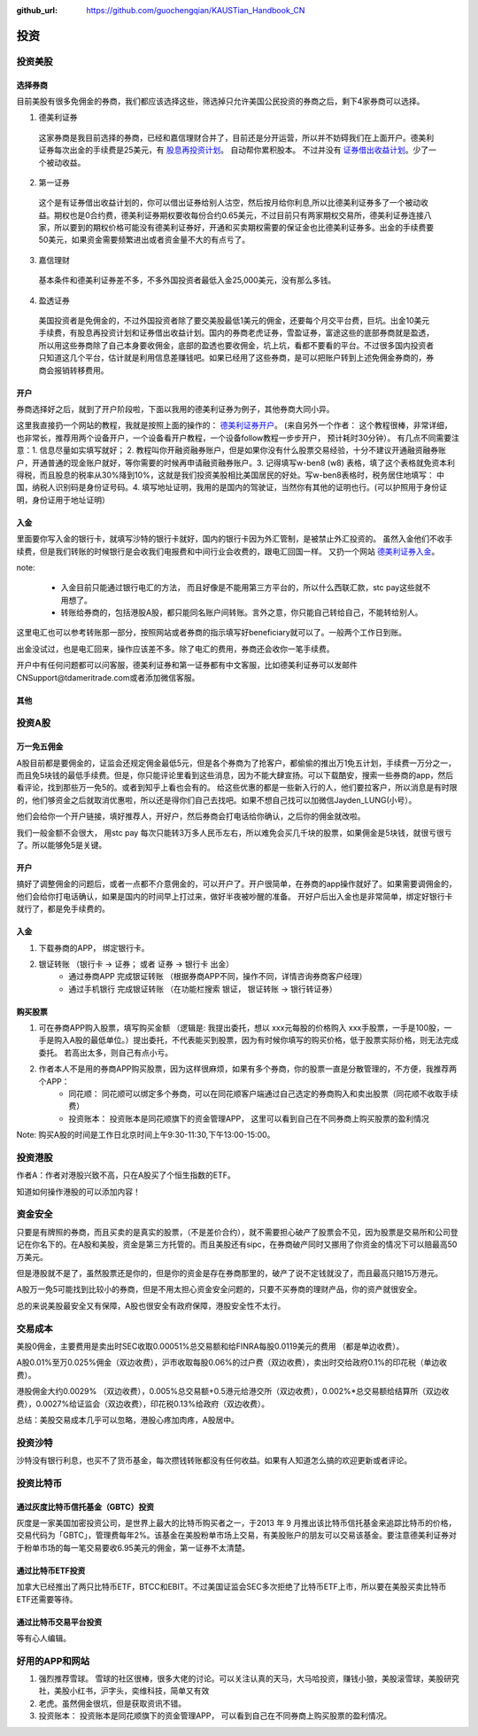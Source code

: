 :github_url: https://github.com/guochengqian/KAUSTian_Handbook_CN

投资
=======


投资美股
--------
选择券商
^^^^^^^^^

目前美股有很多免佣金的券商，我们都应该选择这些，筛选掉只允许美国公民投资的券商之后，剩下4家券商可以选择。

1. 德美利证券

  这家券商是我目前选择的券商，已经和嘉信理财合并了，目前还是分开运营，所以并不妨碍我们在上面开户。德美利证券每次出金的手续费是25美元，有  `股息再投资计划 <https://www.tdameritrade.com/zh_CN/investment-products/dividend-reinvestment.page>`_。 自动帮你累积股本。 不过并没有 `证券借出收益计划 <https://www.firstrade.com/content/zh-cn/products/securitieslending>`_。少了一个被动收益。
   

2. 第一证券

  这个是有证券借出收益计划的，你可以借出证券给别人沽空，然后按月给你利息,所以比德美利证券多了一个被动收益。期权也是0合约费，德美利证券期权要收每份合约0.65美元，不过目前只有两家期权交易所，德美利证券连接八家，所以要到的期权价格可能没有德美利证券好，开通和买卖期权需要的保证金也比德美利证券多。出金的手续费要50美元，如果资金需要频繁进出或者资金量不大的有点亏了。
  
3. 嘉信理财

  基本条件和德美利证券差不多，不多外国投资者最低入金25,000美元，没有那么多钱。

4. 盈透证券

  美国投资者是免佣金的，不过外国投资者除了要交美股最低1美元的佣金，还要每个月交平台费，巨坑。出金10美元手续费，有股息再投资计划和证券借出收益计划。国内的券商老虎证券，雪盈证券，富途这些的底部券商就是盈透，所以用这些券商除了自己本身要收佣金，底部的盈透也要收佣金，坑上坑，看都不要看的平台。不过很多国内投资者只知道这几个平台，估计就是利用信息差赚钱吧。如果已经用了这些券商，是可以把账户转到上述免佣金券商的，券商会报销转移费用。

开户 
^^^^^^^^^


券商选择好之后，就到了开户阶段啦，下面以我用的德美利证券为例子，其他券商大同小异。

这里我直接扔一个网站的教程，我就是按照上面的操作的： `德美利证券开户 <http://www.sugarforex.com/securities/tdameritrade-open-account.html>`_。 (来自另外一个作者： 这个教程很棒，非常详细，也非常长，推荐用两个设备开户，一个设备看开户教程，一个设备follow教程一步步开户， 预计耗时30分钟）。 有几点不同需要注意：1. 信息尽量如实填写就好； 2. 教程叫你开融资融券账户，但是如果你没有什么股票交易经验，十分不建议开通融资融券账户，开通普通的现金账户就好，等你需要的时候再申请融资融券账户。3. 记得填写w-ben8 (w8) 表格，填了这个表格就免资本利得税，而且股息的税率从30%降到10%，这就是我们投资美股相比美国居民的好处。写w-ben8表格时，税务居住地填写： 中国，纳税人识别码是身份证号码。4. 填写地址证明，我用的是国内的驾驶证，当然你有其他的证明也行。(可以护照用于身份证明，身份证用于地址证明） 

入金
^^^^^^^^^

里面要你写入金的银行卡，就填写沙特的银行卡就好，国内的银行卡因为外汇管制，是被禁止外汇投资的。
虽然入金他们不收手续费，但是我们转账的时候银行是会收我们电报费和中间行业会收费的，跟电汇回国一样。 又扔一个网站 `德美利证券入金 <http://www.sugarforex.com/securities/td-deposit.html>`_。

note:

  * 入金目前只能通过银行电汇的方法， 而且好像是不能用第三方平台的，所以什么西联汇款，stc pay这些就不用想了。
  * 转账给券商的，包括港股A股，都只能同名账户间转账。言外之意，你只能自己转给自己，不能转给别人。
  

这里电汇也可以参考转账那一部分，按照网站或者券商的指示填写好beneficiary就可以了。一般两个工作日到账。

出金没试过，也是电汇回来，操作应该差不多。除了电汇的费用，券商还会收你一笔手续费。

开户中有任何问题都可以问客服，德美利证券和第一证券都有中文客服，比如德美利证券可以发邮件CNSupport@tdameritrade.com或者添加微信客服。


其他
^^^^^^^^^^



投资A股
--------
万一免五佣金
^^^^^^^^^^^^

A股目前都是要佣金的，证监会还规定佣金最低5元，但是各个券商为了抢客户，都偷偷的推出万1免五计划，手续费一万分之一，而且免5块钱的最低手续费。但是，你只能评论里看到这些消息，因为不能大肆宣扬。可以下载酷安，搜索一些券商的app，然后看评论，找到那些万一免5的。或者到知乎上看也会有的。 给这些优惠的都是一些新入行的人，他们要拉客户，所以消息是有时限的，他们够资金之后就取消优惠啦，所以还是得你们自己去找吧。如果不想自己找可以加微信Jayden_LUNG(小号）。

他们会给你一个开户链接，填好推荐人，开好户，然后券商会打电话给你确认，之后你的佣金就改啦。

我们一般金额不会很大， 用stc pay 每次只能转3万多人民币左右，所以难免会买几千块的股票，如果佣金是5块钱，就很亏很亏了。所以能够免5是关键。



开户
^^^^^^^^^^^^^
搞好了调整佣金的问题后，或者一点都不介意佣金的，可以开户了。开户很简单，在券商的app操作就好了。如果需要调佣金的，他们会给你打电话确认，如果是国内的时间早上打过来，做好半夜被吵醒的准备。 开好户后出入金也是非常简单，绑定好银行卡就行了，都是免手续费的。

入金
^^^^^^^^^
1. 下载券商的APP， 绑定银行卡。
2. 银证转账 （银行卡 -> 证券； 或者 证券 -> 银行卡 出金）
    * 通过券商APP 完成银证转账 （根据券商APP不同，操作不同，详情咨询券商客户经理）
    * 通过手机银行 完成银证转账 （在功能栏搜索 银证， 银证转账 -> 银行转证券）

购买股票
^^^^^^^^^

1. 可在券商APP购入股票，填写购买金额 （逻辑是: 我提出委托，想以 xxx元每股的价格购入 xxx手股票，一手是100股，一手是购入A股的最低单位。）提出委托，不代表能买到股票，因为有时候你填写的购买价格，低于股票实际价格，则无法完成委托。 若高出太多，则自己有点小亏。
2. 作者本人不是用的券商APP购买股票，因为这样很麻烦，如果有多个券商，你的股票一直是分散管理的，不方便，我推荐两个APP：
    * 同花顺： 同花顺可以绑定多个券商，可以在同花顺客户端通过自己选定的券商购入和卖出股票（同花顺不收取手续费）
    * 投资账本： 投资账本是同花顺旗下的资金管理APP， 这里可以看到自己在不同券商上购买股票的盈利情况

Note: 购买A股的时间是工作日北京时间上午9:30-11:30,下午13:00-15:00。


投资港股
-----------

作者A：作者对港股兴致不高，只在A股买了个恒生指数的ETF。

知道如何操作港股的可以添加内容！

资金安全
-----------
只要是有牌照的券商，而且买卖的是真实的股票，（不是差价合约），就不需要担心破产了股票会不见，因为股票是交易所和公司登记在你名下的。在A股和美股，资金是第三方托管的。而且美股还有sipc，在券商破产同时又挪用了你资金的情况下可以赔最高50万美元。

但是港股就不是了，虽然股票还是你的，但是你的资金是存在券商那里的，破产了说不定钱就没了，而且最高只赔15万港元。

A股万一免5可能找到比较小的券商，但是不用太担心资金安全问题的，只要不买券商的理财产品，你的资产就很安全。

总的来说美股最安全又有保障，A股也很安全有政府保障，港股安全性不太行。


交易成本
-----------
美股0佣金，主要费用是卖出时SEC收取0.00051%总交易额和给FINRA每股0.0119美元的费用 （都是单边收费）。

A股0.01%至万0.025%佣金（双边收费），沪市收取每股0.06%的过户费（双边收费），卖出时交给政府0.1%的印花税（单边收费）。

港股佣金大约0.0029% （双边收费），0.005%总交易额+0.5港元给港交所（双边收费），0.002%*总交易额给结算所（双边收费），0.0027%给证监会（双边收费），印花税0.13%给政府（双边收费）。

总结：美股交易成本几乎可以忽略，港股心疼加肉疼，A股居中。


投资沙特
--------------
沙特没有银行利息，也买不了货币基金，每次攒钱转账都没有任何收益。如果有人知道怎么搞的欢迎更新或者评论。

投资比特币
--------------
通过灰度比特币信托基金（GBTC）投资
^^^^^^^^^^^^^^^^
灰度是一家美国加密投资公司，是世界上最大的比特币购买者之一，于2013 年 9 月推出该比特币信托基金来追踪比特币的价格，交易代码为「GBTC」，管理费每年2%。该基金在美股粉单市场上交易，有美股账户的朋友可以交易该基金。要注意德美利证券对于粉单市场的每一笔交易要收6.95美元的佣金，第一证券不太清楚。

通过比特币ETF投资
^^^^^^^^^^^^^^^^
加拿大已经推出了两只比特币ETF，BTCC和EBIT。不过美国证监会SEC多次拒绝了比特币ETF上市，所以要在美股买卖比特币ETF还需要等待。

通过比特币交易平台投资
^^^^^^^^^^^^^^^^
等有心人编辑。

好用的APP和网站
---------------

1. 强烈推荐雪球。 雪球的社区很棒，很多大佬的讨论。可以关注认真的天马，大马哈投资，赚钱小狼，美股滚雪球，美股研究社，美股小红书，沪字头，奕维科技，简单又有效
2. 老虎。虽然佣金很坑，但是获取资讯不错。
3. 投资账本： 投资账本是同花顺旗下的资金管理APP， 可以看到自己在不同券商上购买股票的盈利情况。

